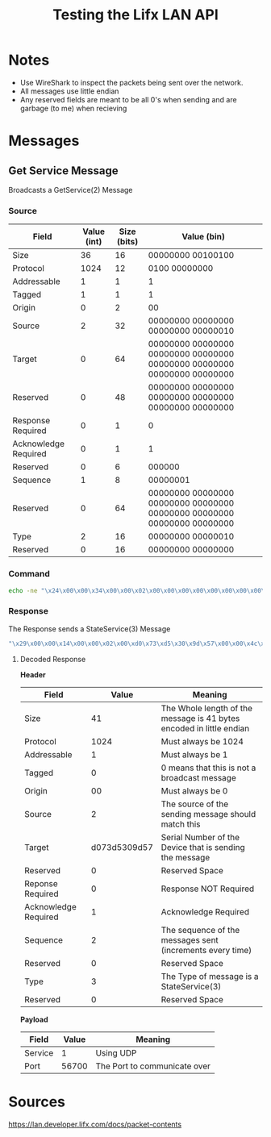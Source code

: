 #+TITLE: Testing the Lifx LAN API

* Notes
- Use WireShark to inspect the packets being sent over the network.
- All messages use little endian
- Any reserved fields are meant to be all 0's when sending and are garbage (to me) when recieving

* Messages
** Get Service Message
Broadcasts a GetService(2) Message
*** Source
| Field                | Value (int) | Size (bits) | Value (bin)                                                             |
|----------------------+-------------+-------------+-------------------------------------------------------------------------|
| Size                 |          36 |          16 | 00000000 00100100                                                       |
| Protocol             |        1024 |          12 | 0100 00000000                                                           |
| Addressable          |           1 |           1 | 1                                                                       |
| Tagged               |           1 |           1 | 1                                                                       |
| Origin               |           0 |           2 | 00                                                                      |
| Source               |           2 |          32 | 00000000 00000000 00000000 00000010                                     |
| Target               |           0 |          64 | 00000000 00000000 00000000 00000000 00000000 00000000 00000000 00000000 |
| Reserved             |           0 |          48 | 00000000 00000000 00000000 00000000 00000000 00000000                   |
| Response Required    |           0 |           1 | 0                                                                       |
| Acknowledge Required |           0 |           1 | 1                                                                       |
| Reserved             |           0 |           6 | 000000                                                                  |
| Sequence             |           1 |           8 | 00000001                                                                |
| Reserved             |           0 |          64 | 00000000 00000000 00000000 00000000 00000000 00000000 00000000 00000000 |
| Type                 |           2 |          16 | 00000000 00000010                                                       |
| Reserved             |           0 |          16 | 00000000 00000000                                                       |


*** Command
#+BEGIN_SRC bash
echo -ne "\x24\x00\x00\x34\x00\x00\x02\x00\x00\x00\x00\x00\x00\x00\x00\x00\x00\x00\x00\x00\x00\x00\x01\x03\x00\x00\x00\x00\x00\x00\x00\x00\x02\x00\x00\x00" | nc -b -u 192.168.1.255 56700
#+END_SRC

*** Response
The Response sends a StateService(3) Message
#+BEGIN_SRC bash
"\x29\x00\x00\x14\x00\x00\x02\x00\xd0\x73\xd5\x30\x9d\x57\x00\x00\x4c\x49\x46\x58\x56\x32\x01\x02\x10\x51\x03\xe9\xbf\x01\x00\x00\x03\x00\x00\x00\x01\x7c\xdd\x00\x00"
#+END_SRC

**** Decoded Response
**Header**
| Field                |        Value | Meaning                                                              |
|----------------------+--------------+----------------------------------------------------------------------|
| Size                 |           41 | The Whole length of the message is 41 bytes encoded in little endian |
| Protocol             |         1024 | Must always be 1024                                                  |
| Addressable          |            1 | Must always be 1                                                     |
| Tagged               |            0 | 0 means that this is not a broadcast message                         |
| Origin               |           00 | Must always be 0                                                     |
| Source               |            2 | The source of the sending message should match this                  |
| Target               | d073d5309d57 | Serial Number of the Device that is sending the message              |
| Reserved             |            0 | Reserved Space                                                       |
| Reponse Required     |            0 | Response NOT Required                                                |
| Acknowledge Required |            1 | Acknowledge Required                                                 |
| Sequence             |            2 | The sequence of the messages sent (increments every time)            |
| Reserved             |            0 | Reserved Space                                                       |
| Type                 |            3 | The Type of message is a StateService(3)                             |
| Reserved             |            0 | Reserved Space                                                       |

**Payload**
| Field   | Value | Meaning                      |
|---------+-------+------------------------------|
| Service |     1 | Using UDP                    |
| Port    | 56700 | The Port to communicate over |

* Sources
https://lan.developer.lifx.com/docs/packet-contents
